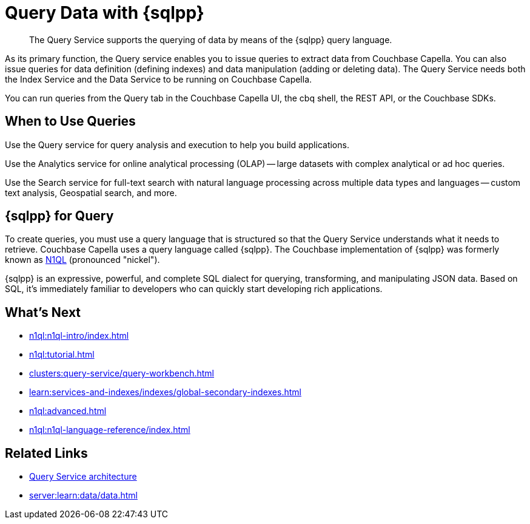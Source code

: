 = Query Data with {sqlpp}
:page-aliases: n1ql:index,n1ql:n1ql-intro/data-access-using-n1ql,clusters:query-service/query-service.adoc
:page-role: tiles -toc
:imagesdir: ../assets/images
:!sectids:
:keywords: SQL++, N1QL, Query
:description: The Query Service supports the querying of data by means of the {sqlpp} query language.

// Pass through HTML styles for this page.

ifdef::basebackend-html[]
++++
<style type="text/css">
  /* Extend heading across page width */
  div.page-heading-title{
    flex-basis: 100%;
  }
</style>
++++
endif::[]

[abstract]
{description}

As its primary function, the Query service enables you to issue queries to extract data from Couchbase Capella.
You can also issue queries for data definition (defining indexes) and data manipulation (adding or deleting data).
The Query Service needs both the Index Service and the Data Service to be running on Couchbase Capella.

You can run queries from the Query tab in the Couchbase Capella UI, the cbq shell, the REST API, or the Couchbase SDKs.

== When to Use Queries

Use the Query service for query analysis and execution to help you build applications.

Use the Analytics service for online analytical processing (OLAP) -- large datasets with complex analytical or ad hoc queries.

Use the Search service for full-text search with natural language processing across multiple data types and languages -- custom text analysis, Geospatial search, and more.

== {sqlpp} for Query

To create queries, you must use a query language that is structured so that the Query Service understands what it needs to retrieve.
Couchbase Capella uses a query language called {sqlpp}.
The Couchbase implementation of {sqlpp} was formerly known as https://www.couchbase.com/products/n1ql[N1QL^] (pronounced "nickel").

{sqlpp} is an expressive, powerful, and complete SQL dialect for querying, transforming, and manipulating JSON data.
Based on SQL, it's immediately familiar to developers who can quickly start developing rich applications.

== What's Next

* xref:n1ql:n1ql-intro/index.adoc[]
* xref:n1ql:tutorial.adoc[]
* xref:clusters:query-service/query-workbench.adoc[]
ifdef::flag-query-settings[]
* xref:settings:query-settings.adoc[]
endif::flag-query-settings[]
* xref:learn:services-and-indexes/indexes/global-secondary-indexes.adoc[]
* xref:n1ql:advanced.adoc[]
* xref:n1ql:n1ql-language-reference/index.adoc[]
ifdef::flag-devex-javascript-udfs[]
* xref:javascript-udfs:javascript-functions-with-couchbase.adoc[]
endif::flag-devex-javascript-udfs[]

== Related Links

* xref:server:learn:services-and-indexes/services/query-service.adoc[Query Service architecture]
* xref:server:learn:data/data.adoc[]
